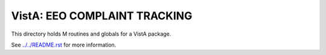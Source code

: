 =============================
VistA: EEO COMPLAINT TRACKING
=============================

This directory holds M routines and globals for a VistA package.

See `<../../README.rst>`__ for more information.
